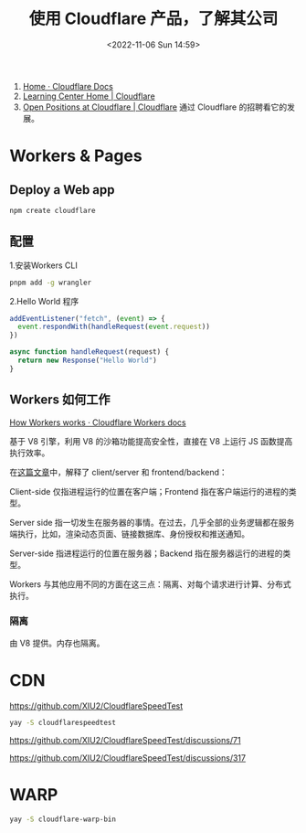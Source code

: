 #+TITLE: 使用 Cloudflare 产品，了解其公司
#+DATE: <2022-11-06 Sun 14:59>
#+TAGS[]: 技术

1. [[https://developers.cloudflare.com/][Home · Cloudflare Docs]]
2. [[https://www.cloudflare.com/learning/][Learning Center Home | Cloudflare]]
3. [[https://www.cloudflare.com/careers/jobs/][Open Positions at Cloudflare | Cloudflare]] 通过 Cloudflare 的招聘看它的发展。

* Workers & Pages
** Deploy a Web app

#+BEGIN_SRC js
npm create cloudflare
#+END_SRC

** 配置

1.安装Workers CLI

#+BEGIN_SRC sh
pnpm add -g wrangler
#+END_SRC

2.Hello World 程序

#+BEGIN_SRC js
    addEventListener("fetch", (event) => {
      event.respondWith(handleRequest(event.request))
    })

    async function handleRequest(request) {
      return new Response("Hello World")
    }
#+END_SRC

** Workers 如何工作

[[https://developers.cloudflare.com/workers/learning/how-workers-works/][How Workers works · Cloudflare Workers docs]]

基于 V8 引擎，利用 V8 的沙箱功能提高安全性，直接在 V8 上运行 JS 函数提高执行效率。

在[[https://www.cloudflare.com/learning/serverless/glossary/client-side-vs-server-side/][这篇文章]]中，解释了 client/server 和 frontend/backend：

Client-side 仅指进程运行的位置在客户端；Frontend 指在客户端运行的进程的类型。

Server side 指一切发生在服务器的事情。在过去，几乎全部的业务逻辑都在服务端执行，比如，渲染动态页面、链接数据库、身份授权和推送通知。

Server-side 指进程运行的位置在服务器；Backend 指在服务器运行的进程的类型。

Workers 与其他应用不同的方面在这三点：隔离、对每个请求进行计算、分布式执行。

*** 隔离

由 V8 提供。内存也隔离。

* CDN

https://github.com/XIU2/CloudflareSpeedTest

#+BEGIN_SRC sh
yay -S cloudflarespeedtest
#+END_SRC

https://github.com/XIU2/CloudflareSpeedTest/discussions/71

https://github.com/XIU2/CloudflareSpeedTest/discussions/317
* WARP

#+BEGIN_SRC sh
yay -S cloudflare-warp-bin
#+END_SRC
